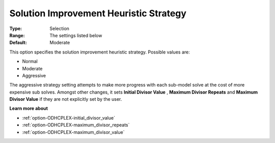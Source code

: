 .. _option-ODHCPLEX-solution_improvement_heuristic_strategy:


Solution Improvement Heuristic Strategy
=======================================



:Type:	Selection	
:Range:	The settings listed below	
:Default:	Moderate	



This option specifies the solution improvement heuristic strategy. Possible values are:



*	Normal
*	Moderate
*	Aggressive




The aggressive strategy setting attempts to make more progress with each sub-model solve at the cost of more expensive sub solves. Amongst other changes, it sets **Initial Divisor Value** , **Maximum Divisor Repeats**  and **Maximum Divisor Value**  if they are not explicitly set by the user.





**Learn more about** 

*	:ref:`option-ODHCPLEX-initial_divisor_value`  
*	:ref:`option-ODHCPLEX-maximum_divisor_repeats`  
*	:ref:`option-ODHCPLEX-maximum_divisor_value`  
